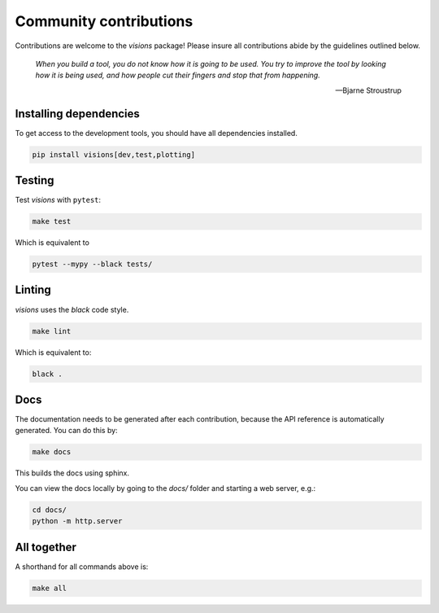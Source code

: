 Community contributions
***********************

Contributions are welcome to the `visions` package! Please insure all contributions
abide by the guidelines outlined below.

    *When you build a tool, you do not know how it is going to be used.*
    *You try to improve the tool by looking how it is being used, and how people cut their fingers and stop that from happening.*

    -- Bjarne Stroustrup


Installing dependencies
-----------------------

To get access to the development tools, you should have all dependencies installed.

.. code-block:: console

   pip install visions[dev,test,plotting]

Testing
-------

Test `visions` with ``pytest``:


.. code-block:: console

   make test

Which is equivalent to

.. code-block:: console

   pytest --mypy --black tests/


Linting
-------

`visions` uses the `black` code style.

.. code-block:: console

   make lint

Which is equivalent to:

.. code-block:: console

   black .

Docs
----

The documentation needs to be generated after each contribution, because the API reference is automatically generated.
You can do this by:

.. code-block:: console

   make docs

This builds the docs using sphinx.

You can view the docs locally by going to the `docs/` folder and starting a web server, e.g.:

.. code-block:: console

   cd docs/
   python -m http.server


All together
------------

A shorthand for all commands above is:

.. code-block:: console

   make all
